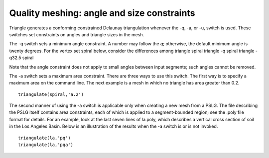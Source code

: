 Quality meshing: angle and size constraints
===========================================

Triangle generates a conforming constrained Delaunay triangulation whenever the
-q, -a, or -u, switch is used. These switches set constraints on angles and
triangle sizes in the mesh.

The -q switch sets a minimum angle constraint. A number may follow the `q`;
otherwise, the default minimum angle is twenty degrees. For the vertex set
spiral below, consider the differences among triangle spiral triangle -q spiral
triangle -q32.5 spiral

.. plot:: plot/quality.py

Note that the angle constraint does not apply to small angles between input
segments; such angles cannot be removed.

The -a switch sets a maximum area constraint. There are three ways to use this
switch. The first way is to specify a maximum area on the command line. The
next example is a mesh in which no triangle has area greater than 0.2.


::

   triangulate(spiral,'a.2') 



.. plot:: plot/quality1.py

The second manner of using the -a switch is applicable only when creating a new
mesh from a PSLG. The file describing the PSLG itself contains area
constraints, each of which is applied to a segment-bounded region; see the
.poly file format for details. For an example, look at the last seven lines of
la.poly, which describes a vertical cross section of soil in the Los Angeles
Basin. Below is an illustration of the results when the -a switch is or is not
invoked.

::

   triangulate(la,'pq') 
   triangulate(la,'pqa') 

.. plot:: plot/quality2.py
	
